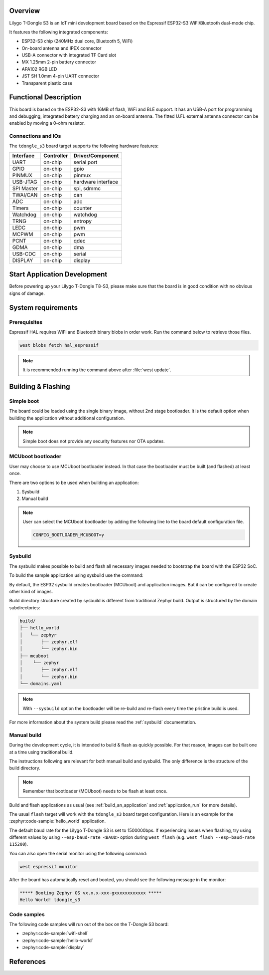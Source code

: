 .. zephyr:board:: tdongle_s3

Overview
********

Lilygo T-Dongle S3 is an IoT mini development board based on the
Espressif ESP32-S3 WiFi/Bluetooth dual-mode chip.

It features the following integrated components:

- ESP32-S3 chip (240MHz dual core, Bluetooth 5, WiFi)
- On-board antenna and IPEX connector
- USB-A connector with integrated TF Card slot
- MX 1.25mm 2-pin battery connector
- APA102 RGB LED
- JST SH 1.0mm 4-pin UART connector
- Transparent plastic case

Functional Description
**********************
This board is based on the ESP32-S3 with 16MB of flash, WiFi and BLE support. It
has an USB-A port for programming and debugging, integrated battery charging
and an on-board antenna. The fitted U.FL external antenna connector can be
enabled by moving a 0-ohm resistor.

Connections and IOs
===================

The ``tdongle_s3`` board target supports the following hardware features:

+------------+------------+-------------------------------------+
| Interface  | Controller | Driver/Component                    |
+============+============+=====================================+
| UART       | on-chip    | serial port                         |
+------------+------------+-------------------------------------+
| GPIO       | on-chip    | gpio                                |
+------------+------------+-------------------------------------+
| PINMUX     | on-chip    | pinmux                              |
+------------+------------+-------------------------------------+
| USB-JTAG   | on-chip    | hardware interface                  |
+------------+------------+-------------------------------------+
| SPI Master | on-chip    | spi, sdmmc                          |
+------------+------------+-------------------------------------+
| TWAI/CAN   | on-chip    | can                                 |
+------------+------------+-------------------------------------+
| ADC        | on-chip    | adc                                 |
+------------+------------+-------------------------------------+
| Timers     | on-chip    | counter                             |
+------------+------------+-------------------------------------+
| Watchdog   | on-chip    | watchdog                            |
+------------+------------+-------------------------------------+
| TRNG       | on-chip    | entropy                             |
+------------+------------+-------------------------------------+
| LEDC       | on-chip    | pwm                                 |
+------------+------------+-------------------------------------+
| MCPWM      | on-chip    | pwm                                 |
+------------+------------+-------------------------------------+
| PCNT       | on-chip    | qdec                                |
+------------+------------+-------------------------------------+
| GDMA       | on-chip    | dma                                 |
+------------+------------+-------------------------------------+
| USB-CDC    | on-chip    | serial                              |
+------------+------------+-------------------------------------+
| DISPLAY    | on-chip    | display                             |
+------------+------------+-------------------------------------+

Start Application Development
*****************************

Before powering up your Lilygo T-Dongle T8-S3, please make sure that the board is in good
condition with no obvious signs of damage.

System requirements
*******************

Prerequisites
=============

Espressif HAL requires WiFi and Bluetooth binary blobs in order work. Run the command
below to retrieve those files.

.. code-block:: console

   west blobs fetch hal_espressif

.. note::

   It is recommended running the command above after :file:`west update`.

Building & Flashing
*******************

Simple boot
===========

The board could be loaded using the single binary image, without 2nd stage bootloader.
It is the default option when building the application without additional configuration.

.. note::

   Simple boot does not provide any security features nor OTA updates.

MCUboot bootloader
==================

User may choose to use MCUboot bootloader instead. In that case the bootloader
must be built (and flashed) at least once.

There are two options to be used when building an application:

1. Sysbuild
2. Manual build

.. note::

   User can select the MCUboot bootloader by adding the following line
   to the board default configuration file.

   .. code-block:: cfg

      CONFIG_BOOTLOADER_MCUBOOT=y

Sysbuild
========

The sysbuild makes possible to build and flash all necessary images needed to
bootstrap the board with the ESP32 SoC.

To build the sample application using sysbuild use the command:

.. zephyr-app-commands::
   :tool: west
   :zephyr-app: samples/hello_world
   :board: tdongle_s3/esp32s3/procpu
   :goals: build
   :west-args: --sysbuild
   :compact:

By default, the ESP32 sysbuild creates bootloader (MCUboot) and application
images. But it can be configured to create other kind of images.

Build directory structure created by sysbuild is different from traditional
Zephyr build. Output is structured by the domain subdirectories:

.. code-block::

  build/
  ├── hello_world
  │   └── zephyr
  │       ├── zephyr.elf
  │       └── zephyr.bin
  ├── mcuboot
  │    └── zephyr
  │       ├── zephyr.elf
  │       └── zephyr.bin
  └── domains.yaml

.. note::

   With ``--sysbuild`` option the bootloader will be re-build and re-flash
   every time the pristine build is used.

For more information about the system build please read the :ref:`sysbuild` documentation.

Manual build
============

During the development cycle, it is intended to build & flash as quickly possible.
For that reason, images can be built one at a time using traditional build.

The instructions following are relevant for both manual build and sysbuild.
The only difference is the structure of the build directory.

.. note::

   Remember that bootloader (MCUboot) needs to be flash at least once.

Build and flash applications as usual (see :ref:`build_an_application` and
:ref:`application_run` for more details).

.. zephyr-app-commands::
   :zephyr-app: samples/hello_world
   :board: tdongle_s3/esp32s3/procpu
   :goals: build

The usual ``flash`` target will work with the ``tdongle_s3`` board target
configuration. Here is an example for the :zephyr:code-sample:`hello_world`
application.

.. zephyr-app-commands::
   :zephyr-app: samples/hello_world
   :board: tdongle_s3/esp32s3/procpu
   :goals: flash

The default baud rate for the Lilygo T-Dongle S3 is set to 1500000bps. If experiencing issues when flashing,
try using different values by using ``--esp-baud-rate <BAUD>`` option during
``west flash`` (e.g. ``west flash --esp-baud-rate 115200``).

You can also open the serial monitor using the following command:

.. code-block:: shell

   west espressif monitor

After the board has automatically reset and booted, you should see the following
message in the monitor:

.. code-block:: console

   ***** Booting Zephyr OS vx.x.x-xxx-gxxxxxxxxxxxx *****
   Hello World! tdongle_s3

Code samples
============

The following code samples will run out of the box on the T-Dongle S3 board:

* :zephyr:code-sample:`wifi-shell`
* :zephyr:code-sample:`hello-world`
* :zephyr:code-sample:`display`


References
**********

.. target-notes::

.. _`Lilygo T-Dongle S3 schematic`: https://github.com/Xinyuan-LilyGO/T-Dongle-S3/blob/main/shcematic/T-Dongle-S3.pdf
.. _`Lilygo github repo`: https://github.com/Xinyuan-LilyGO/T-Dongle-S3.git
.. _`ESP32-S3 Datasheet`: https://github.com/Xinyuan-LilyGO/T-Dongle-S3/blob/main/doc/esp32-s3_datasheet_en.pdf
.. _`ESP32-S3 Technical Reference Manual`: https://github.com/Xinyuan-LilyGO/T-Dongle-S3/blob/main/doc/esp32-s3_technical_reference_manual_en.pdf
.. _`OpenOCD ESP32`: https://github.com/espressif/openocd-esp32/releases
.. _`JTAG debugging for ESP32-S3`: https://docs.espressif.com/projects/esp-idf/en/latest/esp32s3/api-guides/jtag-debugging/
